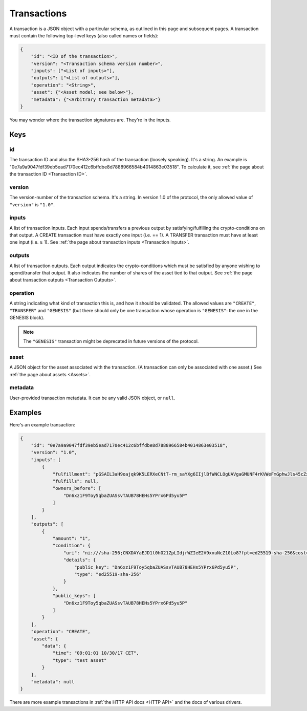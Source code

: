Transactions
============

A transaction is a JSON object with a particular schema,
as outlined in this page and subsequent pages.
A transaction must contain the following top-level keys
(also called names or fields):

.. code-block:: json

    {
        "id": "<ID of the transaction>",
        "version": "<Transaction schema version number>",
        "inputs": ["<List of inputs>"],
        "outputs": ["<List of outputs>"],
        "operation": "<String>",
        "asset": {"<Asset model; see below>"},
        "metadata": {"<Arbitrary transaction metadata>"}
    }

You may wonder where the transaction signatures are.
They're in the inputs.


Keys
----

id
^^

The transaction ID and also the SHA3-256 hash of the transaction (loosely speaking).
It's a string.
An example is "0e7a9a9047fdf39eb5ead7170ec412c6bffdbe8d7888966584b4014863e03518".
To calculate it, see :ref:`the page about the transaction ID <Transaction ID>`.


version
^^^^^^^

The version-number of the transaction schema.
It's a string.
In version 1.0 of the protocol,
the only allowed value of ``"version"`` is ``"1.0"``.


inputs
^^^^^^

A list of transaction inputs.
Each input spends/transfers a previous output by satisfying/fulfilling
the crypto-conditions on that output.
A CREATE transaction must have exactly one input (i.e. == 1).
A TRANSFER transaction must have at least one input (i.e. ≥ 1).
See :ref:`the page about transaction inputs <Transaction Inputs>`.


outputs
^^^^^^^

A list of transaction outputs.
Each output indicates the crypto-conditions which must be satisfied
by anyone wishing to spend/transfer that output.
It also indicates the number of shares of the asset tied to that output.
See :ref:`the page about transaction outputs <Transaction Outputs>`.


operation
^^^^^^^^^

A string indicating what kind of transaction this is,
and how it should be validated.
The allowed values are ``"CREATE"``, ``"TRANSFER"`` and ``"GENESIS"``
(but there should only be one transaction whose operation is ``"GENESIS"``:
the one in the GENESIS block).

.. note::

   The ``"GENESIS"`` transaction might be deprecated in future versions
   of the protocol.


asset
^^^^^

A JSON object for the asset associated with the transaction.
(A transaction can only be associated with one asset.)
See :ref:`the page about assets <Assets>`.


metadata
^^^^^^^^

User-provided transaction metadata.
It can be any valid JSON object, or ``null``.


Examples
--------

Here's an example transaction:

.. code-block:: json

    {
        "id": "0e7a9a9047fdf39eb5ead7170ec412c6bffdbe8d7888966584b4014863e03518",
        "version": "1.0",
        "inputs": [
            {
                "fulfillment": "pGSAIL3aH9oajqk9K5LERXeCNtT-rm_saYXg6IIjlBfWNCLOgUAVgaGMUNF4rKVWeFmGphwJls45cZxttqa-9UKfSGOlLS_80dwsfa3hIo9dC00ojV1xeOGR6AAxU7BIyhJ3j6sH",
                "fulfills": null,
                "owners_before": [
                    "Dn6xz1F9Toy5qbaZUASsvTAUB78HEHs5YPrx6Pd5yu5P"
                ]
            }
        ],
        "outputs": [
            {
                "amount": "1",
                "condition": {
                    "uri": "ni:///sha-256;CNXDAYaEJD1l0hO21ZpLIdjrWZIeE2V9xxuNcZ10Lo8?fpt=ed25519-sha-256&cost=131072",
                    "details": {
                        "public_key": "Dn6xz1F9Toy5qbaZUASsvTAUB78HEHs5YPrx6Pd5yu5P",
                        "type": "ed25519-sha-256"
                    }
                },
                "public_keys": [
                    "Dn6xz1F9Toy5qbaZUASsvTAUB78HEHs5YPrx6Pd5yu5P"
                ]
            }
        ],
        "operation": "CREATE",
        "asset": {
            "data": {
                "time": "09:01:01 10/30/17 CET",
                "type": "test asset"
            }
        },
        "metadata": null
    }


There are more example transactions
in :ref:`the HTTP API docs <HTTP API>`
and the docs of various drivers.
